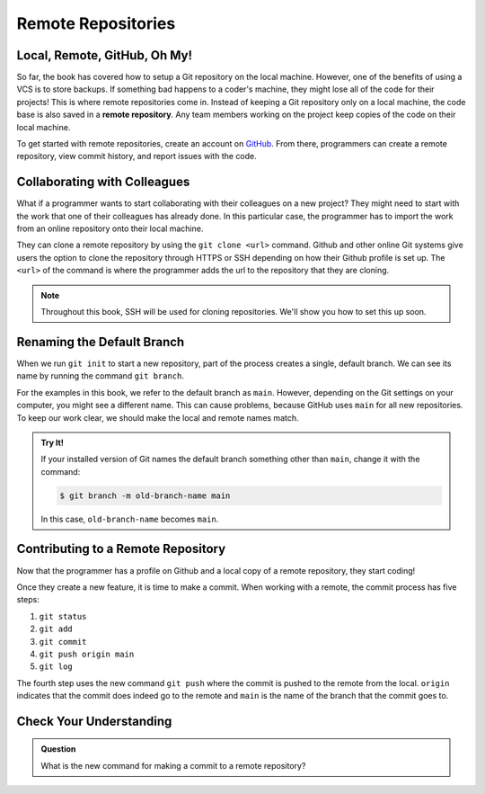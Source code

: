 Remote Repositories
===================

Local, Remote, GitHub, Oh My!
-----------------------------

So far, the book has covered how to setup a Git repository on the local machine.
However, one of the benefits of using a VCS is to store backups.
If something bad happens to a coder's machine, they might lose all of the code
for their projects! This is where remote repositories come in.
Instead of keeping a Git repository only on a local machine, the code base is
also saved in a **remote repository**. Any team members working on the project
keep copies of the code on their local machine. 

To get started with remote repositories, create an account on `GitHub <https://www.github.com/>`__.
From there, programmers can create a remote repository, view commit history, and report issues with the code.

Collaborating with Colleagues
-----------------------------

What if a programmer wants to start collaborating with their colleagues on a new project?
They might need to start with the work that one of their colleagues has already done.
In this particular case, the programmer has to import the work from an online repository
onto their local machine.

They can clone a remote repository by using the ``git clone <url>`` command.
Github and other online Git systems give users the option to clone the repository through HTTPS or SSH depending on how their Github profile is set up.
The ``<url>`` of the command is where the programmer adds the url to the repository that they are cloning. 

.. admonition:: Note

   Throughout this book, SSH will be used for cloning repositories. We'll show
   you how to set this up soon.

Renaming the Default Branch
---------------------------

When we run ``git init`` to start a new repository, part of the process creates
a single, default branch. We can see its name by running the command
``git branch``.

.. sourcecode:: bash
   :linenos:

   $ git branch
   * main

For the examples in this book, we refer to the default branch as ``main``.
However, depending on the Git settings on your computer, you might see a
different name. This can cause problems, because GitHub uses ``main`` for all
new repositories. To keep our work clear, we should make the local and remote
names match.

.. admonition:: Try It!

   If your installed version of Git names the default branch something other
   than ``main``, change it with the command:

   .. sourcecode:: bash

      $ git branch -m old-branch-name main

   In this case, ``old-branch-name`` becomes ``main``.

Contributing to a Remote Repository
-----------------------------------

Now that the programmer has a profile on Github and a local copy of a remote repository, they start coding!

Once they create a new feature, it is time to make a commit.
When working with a remote, the commit process has five steps:

#. ``git status``
#. ``git add``
#. ``git commit``
#. ``git push origin main``
#. ``git log``

The fourth step uses the new command ``git push`` where the commit is pushed to the remote from the local.
``origin`` indicates that the commit does indeed go to the remote and ``main`` is the name of the branch that the commit goes to. 

Check Your Understanding
------------------------------

.. admonition:: Question

   What is the new command for making a commit to a remote repository?
